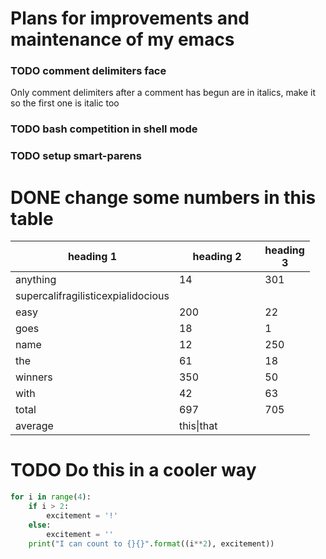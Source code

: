 #+FILETAGS: :emacs:

* Plans for improvements and maintenance of my emacs

*** TODO comment delimiters face
    Only comment delimiters after a comment has begun are in italics,
make it so the first one is italic too

*** TODO bash competition in shell mode

*** TODO setup smart-parens

* DONE change some numbers in this table
| heading 1    | heading 2 | heading 3 |
|--------------+-----------+-----------|
| <12>         |       <9> |           |
| anything     |        14 |       301 |
| supercalifragilisticexpialidocious |           |           |
| easy         |       200 |        22 |
| goes         |        18 |         1 |
| name         |        12 |       250 |
| the          |        61 |        18 |
| winners      |       350 |        50 |
| with         |        42 |        63 |
|--------------+-----------+-----------|
| total        |       697 |       705 |
|--------------+-----------+-----------|
| average      | this\vert{}that |           |


* TODO Do this in a cooler way
#+BEGIN_SRC python :results output
  for i in range(4):
      if i > 2:
          excitement = '!'
      else:
          excitement = ''
      print("I can count to {}{}".format((i**2), excitement))
#+END_SRC

#+RESULTS:
: I can count to 0
: I can count to 1
: I can count to 4
: I can count to 9!
